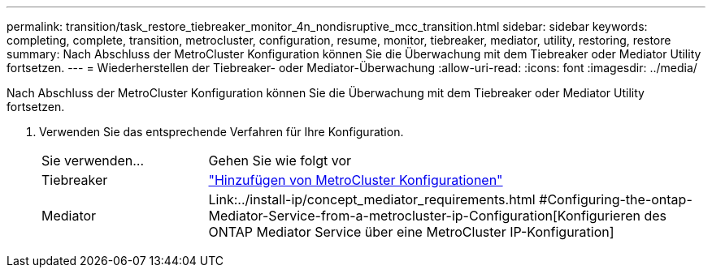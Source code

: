 ---
permalink: transition/task_restore_tiebreaker_monitor_4n_nondisruptive_mcc_transition.html 
sidebar: sidebar 
keywords: completing, complete, transition, metrocluster, configuration, resume, monitor, tiebreaker, mediator, utility, restoring, restore 
summary: Nach Abschluss der MetroCluster Konfiguration können Sie die Überwachung mit dem Tiebreaker oder Mediator Utility fortsetzen. 
---
= Wiederherstellen der Tiebreaker- oder Mediator-Überwachung
:allow-uri-read: 
:icons: font
:imagesdir: ../media/


[role="lead"]
Nach Abschluss der MetroCluster Konfiguration können Sie die Überwachung mit dem Tiebreaker oder Mediator Utility fortsetzen.

. Verwenden Sie das entsprechende Verfahren für Ihre Konfiguration.
+
[cols="1,3"]
|===


| Sie verwenden... | Gehen Sie wie folgt vor 


 a| 
Tiebreaker
 a| 
link:../tiebreaker/concept_configuring_the_tiebreaker_software.html#adding-metrocluster-configurations["Hinzufügen von MetroCluster Konfigurationen"]



 a| 
Mediator
 a| 
Link:../install-ip/concept_mediator_requirements.html #Configuring-the-ontap-Mediator-Service-from-a-metrocluster-ip-Configuration[Konfigurieren des ONTAP Mediator Service über eine MetroCluster IP-Konfiguration]

|===

